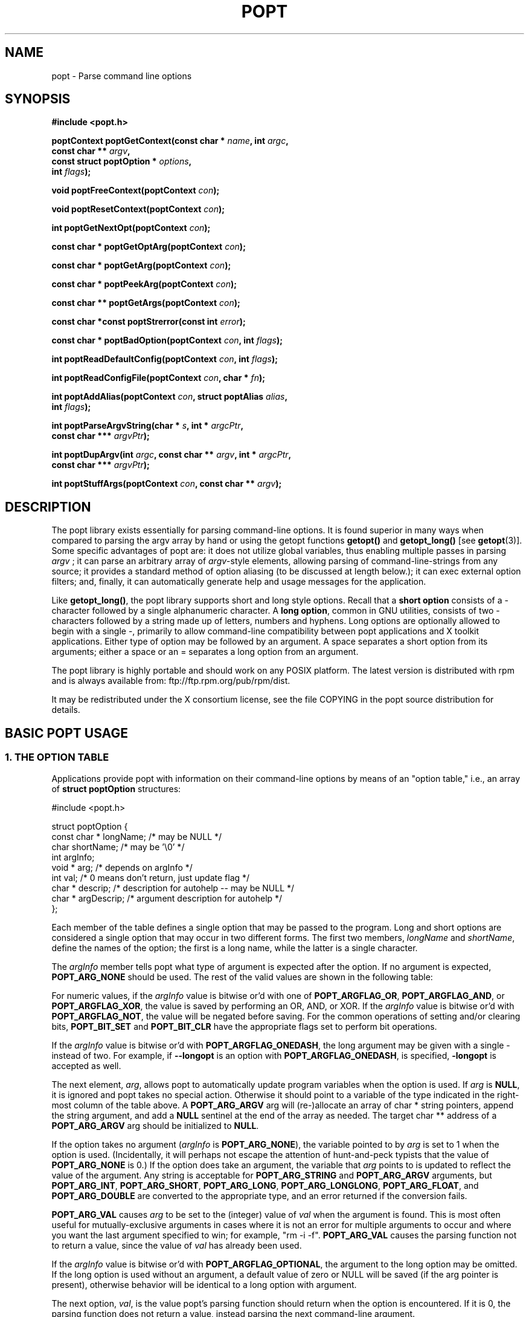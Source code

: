 .TH POPT 3  "June 30, 1998" "" "Linux Programmer's Manual"
.SH NAME
popt \- Parse command line options
.SH SYNOPSIS
.nf
.B #include <popt.h>
.sp
.BI "poptContext poptGetContext(const char * " name ", int " argc ,
.BI "                           const char ** "argv ,
.BI "                           const struct poptOption * " options ,
.BI "                           int " flags );
.sp
.BI "void poptFreeContext(poptContext " con );
.sp
.BI "void poptResetContext(poptContext " con );
.sp
.BI "int poptGetNextOpt(poptContext " con );
.sp
.BI "const char * poptGetOptArg(poptContext " con );
.sp
.BI "const char * poptGetArg(poptContext " con );
.sp
.BI "const char * poptPeekArg(poptContext " con );
.sp
.BI "const char ** poptGetArgs(poptContext " con );
.sp
.BI "const char *const poptStrerror(const int " error );
.sp
.BI "const char * poptBadOption(poptContext " con ", int " flags );
.sp
.BI "int poptReadDefaultConfig(poptContext " con ", int " flags );
.sp
.BI "int poptReadConfigFile(poptContext " con ", char * " fn );
.sp
.BI "int poptAddAlias(poptContext " con ", struct poptAlias " alias , 
.BI "                 int " flags );
.sp
.BI "int poptParseArgvString(char * " s ", int *  " argcPtr , 
.BI "                        const char *** " argvPtr );
.sp
.BI "int poptDupArgv(int " argc ", const char ** " argv ", int * " argcPtr ",
.BI "                        const char *** " argvPtr ");"
.sp
.BI "int poptStuffArgs(poptContext " con ", const char ** " argv );
.sp
.fi
.SH DESCRIPTION
The popt library exists essentially for parsing command-line 
options. It is found superior in many ways when compared to 
parsing the argv array by hand or using the getopt functions 
.B getopt()
and 
.B getopt_long()
[see 
.BR getopt "(3)]."  
Some specific advantages of popt are: it does not utilize global 
.RI "variables, thus enabling multiple passes in parsing " argv
.RI "; it can parse an arbitrary array of " argv "-style elements, "
allowing parsing of command-line-strings from any source; 
it provides a standard method of option aliasing (to be 
discussed at length below.); it can exec external option filters; and,
finally, it can automatically generate help and usage messages for
the application.
.sp
Like
.BR getopt_long() ,
the popt library supports short and long style options.  Recall 
that a 
.B short option
consists of a - character followed by a single alphanumeric character.
A 
.BR "long option" ,
common in GNU utilities, consists of two - characters followed by a
string made up of letters, numbers and hyphens.  Long options are
optionally allowed to begin with a single -, primarily to allow command-line
compatibility between popt applications and X toolkit applications.
Either type of option may be followed by an argument.  A space separates a 
short option from its arguments; either a space or an = separates a long 
option from an argument. 
.sp
The popt library is highly portable and should work on any POSIX 
platform.  The latest version is distributed with rpm and is always available
from: ftp://ftp.rpm.org/pub/rpm/dist.
.sp
It may be redistributed under the X consortium license, see the file COPYING
in the popt source distribution for details.
.SH "BASIC POPT USAGE"
.SS "1. THE OPTION TABLE"
Applications provide popt with information on their command-line 
options by means of an "option table," i.e., an array of 
.B struct poptOption 
structures:
.sp
#include <popt.h>
.sp
.nf
struct poptOption {
    const char * longName; /* may be NULL */
    char shortName;        /* may be '\\0' */
    int argInfo;
    void * arg;            /* depends on argInfo */
    int val;               /* 0 means don't return, just update flag */
    char * descrip;        /* description for autohelp -- may be NULL */
    char * argDescrip;     /* argument description for autohelp */
};
.fi
.sp
Each member of the table defines a single option that may be 
passed to the program.  Long and short options are considered 
a single option that may occur in two different forms.  The 
first two members, 
.IR longName " and " shortName ", define the names of the option;"
the first is a long name, while the latter is a single character.
.sp
The 
.IR argInfo " member tells popt what type of argument is expected" 
after the option.  If no argument is expected,
.B POPT_ARG_NONE
should be used.
The rest of the valid values are shown in the following table:
.sp
.TS
lfB lfB lfB
lfB lfR lfR.
Value	Description	arg Type
POPT_ARG_NONE	No argument expected	int
POPT_ARG_STRING	No type checking to be performed	char *
POPT_ARG_ARGV	No type checking to be performed	char **
POPT_ARG_SHORT	An short argument is expected	short
POPT_ARG_INT	An integer argument is expected	int
POPT_ARG_LONG	A long integer is expected	long
POPT_ARG_LONGLONG	A long long integer is expected	long long
POPT_ARG_VAL	Integer value taken from \f(CWval\fR	int
POPT_ARG_FLOAT	An float argument is expected	float
POPT_ARG_DOUBLE	A double argument is expected	double
.TE
.sp
For numeric values, if the \fIargInfo\fR value is bitwise or'd with one of
\fBPOPT_ARGFLAG_OR\fR, \fBPOPT_ARGFLAG_AND\fR, or \fBPOPT_ARGFLAG_XOR\fR,
the value is saved by performing an OR, AND, or XOR.
If the \fIargInfo\fR value is bitwise or'd with \fBPOPT_ARGFLAG_NOT\fR,
the value will be negated before saving. For the common operations of
setting and/or clearing bits, \fBPOPT_BIT_SET\fR and \fBPOPT_BIT_CLR\fR
have the appropriate flags set to perform bit operations.
.sp
If the \fIargInfo\fR value is bitwise or'd with \fBPOPT_ARGFLAG_ONEDASH\fR,
the long argument may be given with a single - instead of two. For example,
if \fB--longopt\fR is an option with \fBPOPT_ARGFLAG_ONEDASH\fR, is
specified, \fB-longopt\fR is accepted as well.
.sp
.RI "The next element, " arg ", allows popt to automatically update "
.RI "program variables when the option is used. If " arg " is " 
.BR NULL ", it is ignored and popt takes no special action. " 
Otherwise it should point to a variable of the type indicated in the 
.RB "right-most column of the table above. A " POPT_ARG_ARGV " arg will
(re-)allocate an array of char * string pointers, append the string argument, and add a
.BR NULL " sentinel at the end of the array as needed."
.RB "The target char ** address of a " POPT_ARG_ARGV " arg should be initialized to " NULL "."
.sp
.RI "If the option takes no argument (" argInfo " is " 
.BR POPT_ARG_NONE "), the variable pointed to by " 
.IR arg " is set to 1 when the option is used.  (Incidentally, it "
will perhaps not escape the attention of hunt-and-peck typists that 
.RB "the value of " POPT_ARG_NONE " is 0.)  If the option does take "
an argument, the variable that 
.IR arg " points to is updated to reflect the value of the argument." 
.RB "Any string is acceptable for " POPT_ARG_STRING " and " POPT_ARG_ARGV " arguments, but "
.BR POPT_ARG_INT ", " POPT_ARG_SHORT ", " POPT_ARG_LONG ", " POPT_ARG_LONGLONG ", " POPT_ARG_FLOAT ", and "
.BR POPT_ARG_DOUBLE " are converted to the appropriate type, and an "
error returned if the conversion fails.
.sp
\fBPOPT_ARG_VAL\fR causes \fIarg\fP to be set to the (integer) value of
\fIval\fP when the argument is found.  This is most often useful for
mutually-exclusive arguments in cases where it is not an error for
multiple arguments to occur and where you want the last argument
specified to win; for example, "rm -i -f".  \fBPOPT_ARG_VAL\fP causes
the parsing function not to return a value, since the value of \fIval\fP
has already been used.
.sp
If the \fIargInfo\fR value is bitwise or'd with \fBPOPT_ARGFLAG_OPTIONAL\fR,
the argument to the long option may be omitted. If the long option
is used without an argument, a default value of zero or NULL will be saved
(if the arg pointer is present), otherwise behavior will be identical to
a long option with argument.
.sp
.RI "The next option, " val ", is the value popt's parsing function 
should return when the option is encountered.  If it is 0, the parsing
function does not return a value, instead parsing the next 
command-line argument.
.sp
.RI "The last two options, " descrip " and " argDescrip " are only required
if automatic help messages are desired (automatic usage messages can
.RI "be generated without them). " descrip " is a text description of the
.RI "argument and " argdescrip " is a short summary of the type of arguments
.RI "the option expects, or NULL if the option doesn't require any 
arguments.
.sp
.RB "If popt should automatically provide " --usage " and " --help " (" -? ")
.RB "options, one line in the table should be the macro " POPT_AUTOHELP ".
.RB "This macro includes another option table (via " POPT_ARG_INCLUDE_TABLE
; see below) in the main one which provides the table entries for these
.RB "arguments. When " --usage " or " --help " are passed to programs which
use popt's automatical help, popt displays the appropriate message on 
stderr as soon as it finds the option, and exits the program with a
return code of 0. If you want to use popt's automatic help generation in
a different way, you need to explicitly add the option entries to your programs 
.RB "option table instead of using " POPT_AUTOHELP ".
.sp
If the \fIargInfo\fR value is bitwise or'd with \fBPOPT_ARGFLAG_DOC_HIDDEN\fR,
the argument will not be shown in help output.
.sp
If the \fIargInfo\fR value is bitwise or'd with \fBPOPT_ARGFLAG_SHOW_DEFAULT\fR,
the inital value of the arg will be shown in help output.
.sp
The final structure in the table should have all the pointer values set
.RB "to " NULL " and all the arithmetic values set to 0, marking the "
.RB "end of the table. The macro " POPT_TABLEEND " is provided to do that.
.sp
There are two types of option table entries which do not specify command
line options. When either of these types of entries are used, the
\fIlongName\fR element must be \fBNULL\fR and the \fBshortName\fR element
must be \fB'\\0'\fR.
.sp
The first of these special entry types allows the application to nest
another option table in the current one; such nesting may extend quite
deeply (the actual depth is limited by the program's stack). Including
other option tables allows a library to provide a standard set of
command-line options to every program which uses it (this is often done
in graphical programming toolkits, for example). To do this, set
the \fIargInfo\fR field to \fBPOPT_ARG_INCLUDE_TABLE\fR and the
\fRarg\fR field to point to the table which is being included. If
automatic help generation is being used, the \fIdescrip\fR field should
contain a overall description of the option table being included.
.sp
The other special option table entry type tells popt to call a function (a
callback) when any option in that table is found. This is especially usefull
when included option tables are being used, as the program which provides
the top-level option table doesn't need to be aware of the other options
which are provided by the included table. When a callback is set for
a table, the parsing function never returns information on an option in
the table. Instead, options information must be retained via the callback
or by having popt set a variable through the option's \fIarg\fR field.
Option callbacks should match the following prototype:
.sp
.nf
.BI "void poptCallbackType(poptContext con, 
.BI "                      const struct poptOption * opt, 
.BI "                      const char * arg, void * data);
.fi
.sp
The first parameter is the context which is being parsed (see the next
section for information on contexts), \fIopt\fR points to the option
which triggered this callback, and \fIarg\fR is the option's argument.
If the option does not take an argument, \fIarg\fR is \fBNULL\fR.  The
final parameter, \fIdata\fR is taken from the \fIdescrip\fR field
of the option table entry which defined the callback. As \fIdescrip\fR
is a pointer, this allows callback functions to be passed an arbitrary
set of data (though a typecast will have to be used).
.sp
The option table entry which defines a callback has an \fIargInfo\fR of
\fBPOPT_ARG_CALLBACK\fR, an \fIarg\fR which points to the callback
function, and a \fIdescrip\fR field which specifies an arbitrary pointer
to be passed to the callback.
.SS "2. CREATING A CONTEXT"
popt can interleave the parsing of multiple command-line sets. It allows
this by keeping all the state information for a particular set of
command-line arguments in a 
.BR poptContext " data structure, an opaque type that should not be "
modified outside the popt library.
.sp
.RB "New popt contexts are created by " poptGetContext() ":"
.sp
.nf
.BI "poptContext poptGetContext(const char * " name ", int "argc ",
.BI "                           const char ** "argv ",
.BI "                           const struct poptOption * "options ",
.BI "                           int "flags ");"
.fi
.sp
The first parameter, 
.IR name ", is used only for alias handling (discussed later). It "
should be the name of the application whose options are being parsed,
.RB "or should be " NULL " if no option aliasing is desired. The next "
two arguments specify the command-line arguments to parse. These are 
.RB "generally passed to " poptGetContext() " exactly as they were "
.RB "passed to the program's " main() " function. The " 
.IR options " parameter points to the table of command-line options, "
which was described in the previous section. The final parameter, 
.IR flags ,
can take one of three values:
.br
.TS
lfB lfB
lfB lfR.
Value	Description
POPT_CONTEXT_NO_EXEC	Ignore exec expansions
POPT_CONTEXT_KEEP_FIRST	Do not ignore argv[0]
POPT_CONTEXT_POSIXMEHARDER	Options cannot follow arguments
.TE
.sp
.RB "A " poptContext " keeps track of which options have already been "
parsed and which remain, among other things. If a program wishes to 
restart option processing of a set of arguments, it can reset the 
.BR poptContext " by passing the context as the sole argument to "
.BR poptResetContext() .
.sp
When argument processing is complete, the process should free the 
.BR poptContext " as it contains dynamically allocated components. The "
.BR poptFreeContext() " function takes a " 
.BR poptContext " as its sole argument and frees the resources the "
context is using.
.sp
.RB "Here are the prototypes of both " poptResetContext() " and "
.BR poptFreeContext() :
.sp
.nf
.B #include <popt.h>
.BI "void poptFreeContext(poptContext " con ");"
.BI "void poptResetContext(poptContext " con ");"
.fi
.sp
.SS "3. PARSING THE COMMAND LINE"
.RB "After an application has created a " poptContext ", it may begin "
.RB "parsing arguments. " poptGetNextOpt() " performs the actual "
argument parsing.
.sp
.nf
.B #include <popt.h>
.BI "int poptGetNextOpt(poptContext " con ");"
.fi
.sp
Taking the context as its sole argument, this function parses the next
command-line argument found. After finding the next argument in the
option table, the function fills in the object pointed to by the option 
.RI "table entry's " arg 
.RB "pointer if it is not " NULL ". If the val entry for the option is "
non-0, the function then returns that value. Otherwise, 
.BR poptGetNextOpt() " continues on to the next argument."
.sp
.BR poptGetNextOpt() " returns -1 when the final argument has been "
parsed, and other negative values when errors occur. This makes it a 
good idea to 
.RI "keep the " val " elements in the options table greater than 0."
.sp
.RI "If all of the command-line options are handled through " arg 
pointers, command-line parsing is reduced to the following line of code:
.sp
.nf
rc = poptGetNextOpt(poptcon);
.fi
.sp
Many applications require more complex command-line parsing than this,
however, and use the following structure:
.sp
.nf
while ((rc = poptGetNextOpt(poptcon)) > 0) {
     switch (rc) {
          /* specific arguments are handled here */
     }
}
.fi
.sp
When returned options are handled, the application needs to know the
value of any arguments that were specified after the option. There are two
ways to discover them. One is to ask popt to fill in a variable with the 
.RI "value of the option through the option table's " arg " elements. The "
.RB "other is to use " poptGetOptArg() ":"
.sp
.nf
.B #include <popt.h>
.BI "char * poptGetOptArg(poptContext " con ");"
.fi
.sp
This function returns the argument given for the final option returned by
.BR poptGetNextOpt() ", or it returns " NULL " if no argument was specified."
The calling function is responsible for deallocating this string.
.sp
.SS "4. LEFTOVER ARGUMENTS"
Many applications take an arbitrary number of command-line arguments,
such as a list of file names. When popt encounters an argument that does
not begin with a -, it assumes it is such an argument and adds it to a list
of leftover arguments. Three functions allow applications to access such
arguments:
.nf
.HP
.BI "const char * poptGetArg(poptContext " con ");"
.fi
This function returns the next leftover argument and marks it as
processed.
.PP
.nf
.HP
.BI "const char * poptPeekArg(poptContext " con ");"
.fi
The next leftover argument is returned but not marked as processed.
This allows an application to look ahead into the argument list,
without modifying the list.
.PP
.nf
.HP
.BI "const char ** poptGetArgs(poptContext " con ");"
.fi
All the leftover arguments are returned in a manner identical to 
.IR argv ".  The final element in the returned array points to "
.BR NULL ", indicating the end of the arguments.
.sp
.SS "5. AUTOMATIC HELP MESSAGES"
The \fBpopt\fR library can automatically generate help messages which
describe the options a program accepts. There are two types of help
messages which can be generated. Usage messages are a short messages
which lists valid options, but does not describe them. Help messages
describe each option on one (or more) lines, resulting in a longer, but
more useful, message. Whenever automatic help messages are used, the
\fBdescrip\fR and \fBargDescrip\fR fields \fBstruct poptOption\fR members
should be filled in for each option.
.sp
The \fBPOPT_AUTOHELP\fR macro makes it easy to add \fB--usage\fR and
\fB--help\fR messages to your program, and is described in part 1
of this man page. If more control is needed over your help messages,
the following two functions are available:
.sp
.nf
.B #include <popt.h>
.BI "void poptPrintHelp(poptContext " con ", FILE * " f ", int " flags ");
.BI "void poptPrintUsage(poptContext " con ", FILE * " f ", int " flags ");
.fi
.sp
\fBpoptPrintHelp()\fR displays the standard help message to the stdio file
descriptor f, while \fBpoptPrintUsage()\fR displays the shorter usage
message. Both functions currently ignore the \fBflags\fR argument; it is
there to allow future changes.
.sp
.SH "ERROR HANDLING"
All of the popt functions that can return errors return integers. 
When an error occurs, a negative error code is returned. The 
following table summarizes the error codes that occur:
.sp
.nf
.B "     Error                      Description"
.BR "POPT_ERROR_NOARG       " "Argument missing for an option."
.BR "POPT_ERROR_BADOPT      " "Option's argument couldn't be parsed."
.BR "POPT_ERROR_OPTSTOODEEP " "Option aliasing nested too deeply."
.BR "POPT_ERROR_BADQUOTE    " "Quotations do not match."
.BR "POPT_ERROR_BADNUMBER   " "Option couldn't be converted to number."
.BR "POPT_ERROR_OVERFLOW    " "A given number was too big or small."
.fi
.sp
Here is a more detailed discussion of each error:
.sp
.TP
.B POPT_ERROR_NOARG
An option that requires an argument was specified on the command
line, but no argument was given. This can be returned only by
.BR poptGetNextOpt() .
.sp
.TP
.B POPT_ERROR_BADOPT
.RI "An option was specified in " argv " but is not in the option 
.RB "table. This error can be returned only from " poptGetNextOpt() .
.sp
.TP
.B POPT_ERROR_OPTSTOODEEP
A set of option aliases is nested too deeply. Currently, popt 
follows options only 10 levels to prevent infinite recursion. Only 
.BR poptGetNextOpt() " can return this error."
.sp
.TP
.B POPT_ERROR_BADQUOTE
A parsed string has a quotation mismatch (such as a single quotation
.RB "mark). " poptParseArgvString() ", " poptReadConfigFile() ", or "
.BR poptReadDefaultConfig() " can return this error."
.sp
.TP
.B POPT_ERROR_BADNUMBER
A conversion from a string to a number (int or long) failed due
to the string containing nonnumeric characters. This occurs when
.BR poptGetNextOpt() " is processing an argument of type " 
.BR POPT_ARG_INT ", " POPT_ARG_SHORT ", " POPT_ARG_LONG ", " POPT_ARG_LONGLONG ", "
.RB POPT_ARG_FLOAT ", or " POPT_ARG_DOUBLE "."  
.sp
.TP
.B POPT_ERROR_OVERFLOW
A string-to-number conversion failed because the number was too
.RB "large or too small. Like " POPT_ERROR_BADNUMBER ", this error 
.RB "can occur only when " poptGetNextOpt() " is processing an "
.RB "argument of type " POPT_ARG_INT ", " POPT_ARG_SHORT ", " POPT_ARG_LONG ", " POPT_ARG_LONGLONG ", "
.RB POPT_ARG_FLOAT ", or " POPT_ARG_DOUBLE "."  
.sp
.TP
.B POPT_ERROR_ERRNO
.RI "A system call returned with an error, and " errno " still 
contains the error from the system call. Both 
.BR poptReadConfigFile() " and " poptReadDefaultConfig() " can "
return this error.
.sp
.PP
Two functions are available to make it easy for applications to provide
good error messages.
.HP
.nf
.BI "const char *const poptStrerror(const int " error ");"
.fi
This function takes a popt error code and returns a string describing
.RB "the error, just as with the standard " strerror() " function."
.PP
.HP
.nf
.BI "const char * poptBadOption(poptContext " con ", int " flags ");"
.fi
.RB "If an error occurred during " poptGetNextOpt() ", this function "
.RI "returns the option that caused the error. If the " flags " argument"
.RB "is set to " POPT_BADOPTION_NOALIAS ", the outermost option is "
.RI "returned. Otherwise, " flags " should be 0, and the option that is "
returned may have been specified through an alias.
.PP
These two functions make popt error handling trivial for most 
applications. When an error is detected from most of the functions, 
an error message is printed along with the error string from 
.BR poptStrerror() ". When an error occurs during argument parsing, "
code similiar to the following displays a useful error message:
.sp
.nf
fprintf(stderr, "%s: %s\\n",
        poptBadOption(optCon, POPT_BADOPTION_NOALIAS),
        poptStrerror(rc));
.fi
.sp
.SH "OPTION ALIASING"
.RB "One of the primary benefits of using popt over " getopt() " is the "
ability to use option aliasing. This lets the user specify options that 
popt expands into other options when they are specified. If the standard 
.RB "grep program made use of popt, users could add a " --text " option "
.RB "that expanded to " "-i -n -E -2" " to let them more easily find "
information in text files.
.sp
.SS "1. SPECIFYING ALIASES"
.RI "Aliases are normally specified in two places: " /etc/popt 
.RB "and the " .popt " file in the user's home directory (found through "
.RB "the " HOME " environment variable). Both files have the same format, "
an arbitrary number of lines formatted like this:
.sp
.IB appname " alias " newoption "" " expansion"
.sp
.RI "The " appname " is the name of the application, which must be the "
.RI "same as the " name " parameter passed to "
.BR poptGetContext() ". This allows each file to specify aliases for "
.RB "multiple programs. The " alias " keyword specifies that an alias is "
being defined; currently popt configuration files support only aliases, but
other abilities may be added in the future. The next option is the option
that should be aliased, and it may be either a short or a long option. The
rest of the line specifies the expansion for the alias. It is parsed 
similarly to a shell command, which allows \\, ", and ' to be used for 
quoting. If a backslash is the final character on a line, the next line 
in the file is assumed to be a logical continuation of the line containing 
the backslash, just as in shell.
.sp
.RB "The following entry would add a " --text " option to the grep command, "
as suggested at the beginning of this section.
.sp
.B "grep alias --text -i -n -E -2"
.SS "2. ENABLING ALIASES"
.RB "An application must enable alias expansion for a " poptContext 
.RB "before calling " poptGetNextArg() " for the first time. There are "
three functions that define aliases for a context:
.HP
.nf
.BI "int poptReadDefaultConfig(poptContext " con ", int " flags ");"
.fi
.RI "This function reads aliases from " /etc/popt " and the "
.BR .popt " file in the user's home directory. Currently, "
.IR flags " should be "
.BR NULL ", as it is provided only for future expansion."
.PP
.HP
.nf
.BI "int poptReadConfigFile(poptContext " con ", char * " fn ");"
.fi
.RI "The file specified by " fn " is opened and parsed as a popt "
configuration file. This allows programs to use program-specific 
configuration files.
.PP
.HP
.nf
.BI "int poptAddAlias(poptContext " con ", struct poptAlias " alias ",
.BI "                 int " flags ");"
.fi
Occasionally, processes want to specify aliases without having to
read them from a configuration file. This function adds a new alias
.RI "to a context. The " flags " argument should be 0, as it is "
currently reserved for future expansion. The new alias is specified 
.RB "as a " "struct poptAlias" ", which is defined as:"
.sp
.nf
struct poptAlias {
     const char * longName; /* may be NULL */
     char shortName; /* may be '\\0' */
     int argc;
     const char ** argv; /* must be free()able */
};
.fi
.sp
.RI "The first two elements, " longName " and " shortName ", specify "
.RI "the option that is aliased. The final two, " argc " and " argv ","
define the expansion to use when the aliases option is encountered.
.PP
.SH "PARSING ARGUMENT STRINGS"
Although popt is usually used for parsing arguments already divided into
.RI "an " argv "-style array, some programs need to parse strings that "
are formatted identically to command lines. To facilitate this, popt 
provides a function that parses a string into an array of strings, 
using rules similiar to normal shell parsing.
.sp
.nf
.B "#include <popt.h>"
.BI "int poptParseArgvString(char * " s ", int * " argcPtr ",
.BI "                        char *** " argvPtr ");"
.BI "int poptDupArgv(int " argc ", const char ** " argv ", int * " argcPtr ",
.BI "                        const char *** " argvPtr ");"
.fi
.sp
.RI "The string s is parsed into an " argv "-style array. The integer "
.RI "pointed to by the " argcPtr " parameter contains the number of elements "
.RI "parsed, and the final " argvPtr " parameter contains the address of the"
newly created array.
.RB "The routine " poptDupArgv() " can be used to make a copy of an existing "
argument array.
.sp
.RI "The " argvPtr 
.RB "created by " poptParseArgvString() " or " poptDupArgv() " is suitable to pass directly "
.RB "to " poptGetContext() .
Both routines return a single dynamically allocated contiguous
.RB "block of storage and should be " free() "ed when the application is"
finished with the storage.
.SH "HANDLING EXTRA ARGUMENTS"
Some applications implement the equivalent of option aliasing but need
.RB "to do so through special logic. The " poptStuffArgs() " function "
allows an application to insert new arguments into the current 
.BR poptContext .
.sp
.nf
.B "#include <popt.h>"
.BI "int poptStuffArgs(poptContext "con ", const char ** " argv ");"
.fi
.sp
.RI "The passed " argv 
.RB "must have a " NULL " pointer as its final element. When "
.BR poptGetNextOpt() " is next called, the "
"stuffed" arguments are the first to be parsed. popt returns to the 
normal arguments once all the stuffed arguments have been exhausted.
.SH "EXAMPLE"
The following example is a simplified version of the program "robin" 
which appears in Chapter 15 of the text cited below.  Robin has 
been stripped of everything but its argument-parsing logic, slightly 
reworked, and renamed "parse." It may prove useful in illustrating 
at least some of the features of the extremely rich popt library.
.sp
.nf
#include <popt.h>
#include <stdio.h>

void usage(poptContext optCon, int exitcode, char *error, char *addl) {
    poptPrintUsage(optCon, stderr, 0);
    if (error) fprintf(stderr, "%s: %s\n", error, addl);
    exit(exitcode);
}

int main(int argc, char *argv[]) {
   char    c;            /* used for argument parsing */
   int     i = 0;        /* used for tracking options */
   char    *portname;
   int     speed = 0;    /* used in argument parsing to set speed */
   int     raw = 0;      /* raw mode? */ 
   int     j;
   char    buf[BUFSIZ+1];
   poptContext optCon;   /* context for parsing command-line options */

   struct poptOption optionsTable[] = {
      { "bps", 'b', POPT_ARG_INT, &speed, 0,
	"signaling rate in bits-per-second", "BPS" },
      { "crnl", 'c', 0, 0, 'c',
	"expand cr characters to cr/lf sequences", NULL },
      { "hwflow", 'h', 0, 0, 'h',
	"use hardware (RTS/CTS) flow control", NULL },
      { "noflow", 'n', 0, 0, 'n',
	"use no flow control", NULL },
      { "raw", 'r', 0, &raw, 0,
	"don't perform any character conversions", NULL },
      { "swflow", 's', 0, 0, 's',
	"use software (XON/XOF) flow control", NULL } ,
      POPT_AUTOHELP
      { NULL, 0, 0, NULL, 0 }
    };

   optCon = poptGetContext(NULL, argc, argv, optionsTable, 0);
   poptSetOtherOptionHelp(optCon, "[OPTIONS]* <port>");

   if (argc < 2) {
	poptPrintUsage(optCon, stderr, 0);
	exit(1);
   }

   /* Now do options processing, get portname */
   while ((c = poptGetNextOpt(optCon)) >= 0) {
      switch (c) {
       case 'c': 
          buf[i++] = 'c';         
          break;
       case 'h': 
          buf[i++] = 'h';
          break;
       case 's':
          buf[i++] = 's';
          break;
       case 'n':
          buf[i++] = 'n';
          break;
      }
   }
   portname = poptGetArg(optCon);
   if((portname == NULL) || !(poptPeekArg(optCon) == NULL))
      usage(optCon, 1, "Specify a single port", ".e.g., /dev/cua0");

   if (c < -1) {
      /* an error occurred during option processing */
      fprintf(stderr, "%s: %s\\n", 
              poptBadOption(optCon, POPT_BADOPTION_NOALIAS),
              poptStrerror(c));
      return 1;
   }

   /* Print out options, portname chosen */
   printf("Options  chosen: ");
   for(j = 0; j < i ; j++)
      printf("-%c ", buf[j]);
   if(raw) printf("-r ");
   if(speed) printf("-b %d ", speed);
   printf("\\nPortname chosen: %s\\n", portname);

   poptFreeContext(optCon);
   exit(0);
}
.fi
.sp
RPM, a popular Linux package management program, makes heavy use
of popt's features. Many of its command-line arguments are implemented
through popt aliases, which makes RPM an excellent example of how to
take advantage of the popt library. For more information on RPM, see
http://www.rpm.org. The popt source code distribution includes test
program(s) which use all of the features of the popt libraries in
various ways. If a feature isn't working for you, the popt test code
is the first place to look.
.SH BUGS
None presently known.
.SH AUTHOR
Erik W. Troan <ewt@redhat.com>
.PP
This man page is derived in part from
.IR "Linux Application Development"
by Michael K. Johnson and Erik W. Troan, Copyright (c) 1998 by Addison
Wesley Longman, Inc., and included in the popt documentation with the
permission of the Publisher and the appreciation of the Authors.
.PP
Thanks to Robert Lynch for his extensive work on this man page.
.SH "SEE ALSO"
.BR getopt (3)
.sp
.IR "Linux Application Development" ", by Michael K. Johnson and "
Erik W. Troan (Addison-Wesley, 1998; ISBN 0-201-30821-5), Chapter 24.
.sp
.BR popt.ps " is a Postscript version of the above cited book "
chapter. It can be found in the source archive for popt available at: 
ftp://ftp.rpm.org/pub/rpm.
